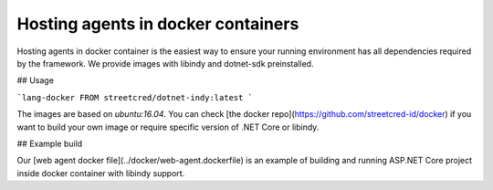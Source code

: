 ***********************************
Hosting agents in docker containers
***********************************

Hosting agents in docker container is the easiest way to ensure your running environment has all dependencies required by the framework.
We provide images with libindy and dotnet-sdk preinstalled.

## Usage

```lang-docker
FROM streetcred/dotnet-indy:latest
```

The images are based on `ubuntu:16.04`. You can check [the docker repo](https://github.com/streetcred-id/docker) if you want to build your own image or require specific version of .NET Core or libindy.

## Example build

Our [web agent docker file](../docker/web-agent.dockerfile) is an example of building and running ASP.NET Core project inside docker container with libindy support.